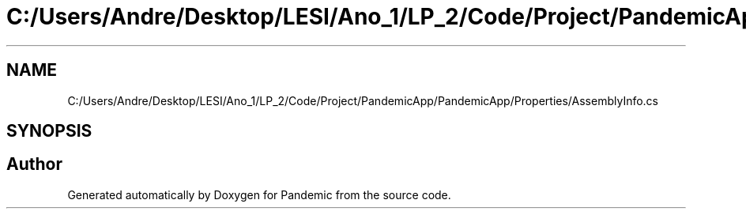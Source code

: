 .TH "C:/Users/Andre/Desktop/LESI/Ano_1/LP_2/Code/Project/PandemicApp/PandemicApp/Properties/AssemblyInfo.cs" 3 "Mon Jun 1 2020" "Version 1.0" "Pandemic" \" -*- nroff -*-
.ad l
.nh
.SH NAME
C:/Users/Andre/Desktop/LESI/Ano_1/LP_2/Code/Project/PandemicApp/PandemicApp/Properties/AssemblyInfo.cs
.SH SYNOPSIS
.br
.PP
.SH "Author"
.PP 
Generated automatically by Doxygen for Pandemic from the source code\&.
